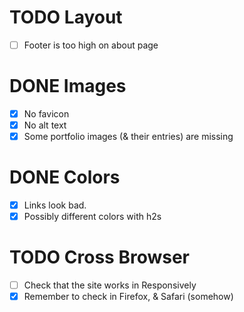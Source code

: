 * TODO Layout
+ [ ] Footer is too high on about page

* DONE Images
CLOSED: [2024-01-08 Mon 23:48]
+ [X] No favicon
+ [X] No alt text
+ [X] Some portfolio images (& their entries) are missing

* DONE Colors
CLOSED: [2024-01-08 Mon 22:20]
+ [X] Links look bad.
+ [X] Possibly different colors with h2s

* TODO Cross Browser
+ [ ] Check that the site works in Responsively
+ [X] Remember to check in Firefox, & Safari (somehow)
